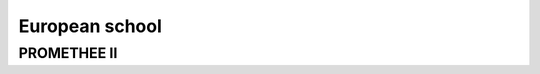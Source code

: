 .. _european_school:

=============
European school
=============



PROMETHEE II
=======================